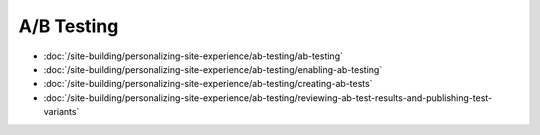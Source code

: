 A/B Testing
===========

-  :doc:`/site-building/personalizing-site-experience/ab-testing/ab-testing`
-  :doc:`/site-building/personalizing-site-experience/ab-testing/enabling-ab-testing`
-  :doc:`/site-building/personalizing-site-experience/ab-testing/creating-ab-tests`
-  :doc:`/site-building/personalizing-site-experience/ab-testing/reviewing-ab-test-results-and-publishing-test-variants`
